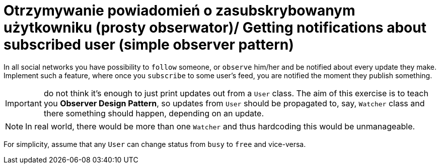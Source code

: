 # Otrzymywanie powiadomień o zasubskrybowanym użytkowniku (prosty obserwator)/ Getting notifications about subscribed user (simple observer pattern)

In all social networks you have possibility to `follow` someone, or `observe` him/her and be notified about every update they make. Implement such a feature, where once you `subscribe` to some user's feed, you are notified the moment they publish something.

IMPORTANT: do not think it's enough to just print updates out from a `User` class. The aim of this exercise is to teach you **Observer Design Pattern**, so updates from `User` should be propagated to, say, `Watcher` class and there something should happen, depending on an update.

NOTE: In real world, there would be more than one `Watcher` and thus hardcoding this would be unmanageable.

For simplicity, assume that any `User` can change status from `busy` to `free` and vice-versa.
